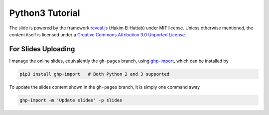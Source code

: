 ################
Python3 Tutorial
################

The slide is powered by the framework `reveal.js`_ (Hakim El Hattab) under MIT license. Unless otherwise mentioned, the content itself is licensed under a `Creative Commons Attribution 3.0 Unported License`__.

.. _reveal.js:  https://github.com/hakimel/reveal.js/
__ http://creativecommons.org/licenses/by/3.0/


For Slides Uploading
====================

I manage the online slides, equivalently the ``gh-pages`` branch, using `ghp-import`_, which can be installed by

.. code-block:: bash

    pip3 install ghp-import   # Both Python 2 and 3 supported

To update the slides content shown in the ``gh-pages`` branch, it is simply one command away

.. code-block:: bash

    ghp-import -m 'Update slides' -p slides

.. _ghp-import: https://github.com/davisp/ghp-import
